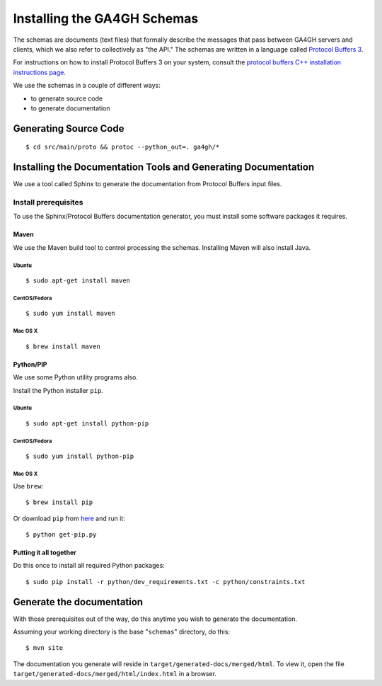 Installing the GA4GH Schemas
!!!!!!!!!!!!!!!!!!!!!!!!!!!!

The schemas are documents (text files) that formally describe the
messages that pass between GA4GH servers and clients, which we
also refer to collectively as "the API." The schemas are written in a
language called `Protocol Buffers 3 <https://developers.google.com/protocol-buffers/>`__.

For instructions on how to install Protocol Buffers 3 on your system,
consult the `protocol buffers C++ installation instructions page
<https://github.com/google/protobuf/blob/master/src/README.md>`__.

We use the schemas in a couple of different ways:

- to generate source code
- to generate documentation

Generating Source Code
@@@@@@@@@@@@@@@@@@@@@@

::

$ cd src/main/proto && protoc --python_out=. ga4gh/*

Installing the Documentation Tools and Generating Documentation
@@@@@@@@@@@@@@@@@@@@@@@@@@@@@@@@@@@@@@@@@@@@@@@@@@@@@@@@@@@@@@@

We use a tool called Sphinx to generate the documentation from Protocol
Buffers input files.

Install prerequisites
#####################

To use the Sphinx/Protocol Buffers documentation generator, you must
install some software packages it requires.

Maven
$$$$$

We use the Maven build tool to control processing the schemas.
Installing Maven will also install Java.

Ubuntu
%%%%%%

::

$ sudo apt-get install maven

CentOS/Fedora
%%%%%%%%%%%%%

::

$ sudo yum install maven

Mac OS X
%%%%%%%%

::

$ brew install maven

Python/PIP
$$$$$$$$$$

We use some Python utility programs also.

Install the Python installer ``pip``.

Ubuntu
%%%%%%

::

$ sudo apt-get install python-pip

CentOS/Fedora
%%%%%%%%%%%%%

::

$ sudo yum install python-pip

Mac OS X
%%%%%%%%

Use ``brew``:

::

$ brew install pip

Or download ``pip`` from `here <https://bootstrap.pypa.io/get-pip.py>`__
and run it:

::

$ python get-pip.py

Putting it all together
$$$$$$$$$$$$$$$$$$$$$$$

Do this once to install all required Python packages:

::

$ sudo pip install -r python/dev_requirements.txt -c python/constraints.txt

Generate the documentation
@@@@@@@@@@@@@@@@@@@@@@@@@@

With those prerequisites out of the way, do this anytime you wish to
generate the documentation.

Assuming your working directory is the base "``schemas``\ " directory,
do this:

::

$ mvn site

The documentation you generate will reside in
``target/generated-docs/merged/html``. To view it, open the file
``target/generated-docs/merged/html/index.html`` in a browser.
